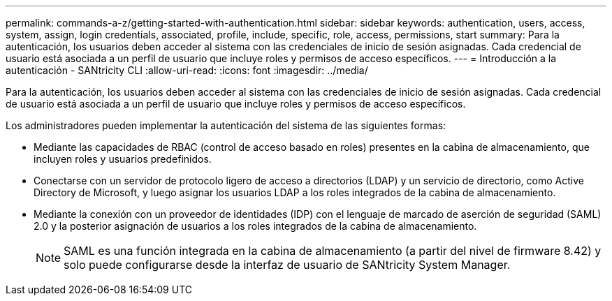 ---
permalink: commands-a-z/getting-started-with-authentication.html 
sidebar: sidebar 
keywords: authentication, users, access, system, assign, login credentials, associated, profile, include, specific, role, access, permissions, start 
summary: Para la autenticación, los usuarios deben acceder al sistema con las credenciales de inicio de sesión asignadas. Cada credencial de usuario está asociada a un perfil de usuario que incluye roles y permisos de acceso específicos. 
---
= Introducción a la autenticación - SANtricity CLI
:allow-uri-read: 
:icons: font
:imagesdir: ../media/


[role="lead"]
Para la autenticación, los usuarios deben acceder al sistema con las credenciales de inicio de sesión asignadas. Cada credencial de usuario está asociada a un perfil de usuario que incluye roles y permisos de acceso específicos.

Los administradores pueden implementar la autenticación del sistema de las siguientes formas:

* Mediante las capacidades de RBAC (control de acceso basado en roles) presentes en la cabina de almacenamiento, que incluyen roles y usuarios predefinidos.
* Conectarse con un servidor de protocolo ligero de acceso a directorios (LDAP) y un servicio de directorio, como Active Directory de Microsoft, y luego asignar los usuarios LDAP a los roles integrados de la cabina de almacenamiento.
* Mediante la conexión con un proveedor de identidades (IDP) con el lenguaje de marcado de aserción de seguridad (SAML) 2.0 y la posterior asignación de usuarios a los roles integrados de la cabina de almacenamiento.
+
[NOTE]
====
SAML es una función integrada en la cabina de almacenamiento (a partir del nivel de firmware 8.42) y solo puede configurarse desde la interfaz de usuario de SANtricity System Manager.

====

